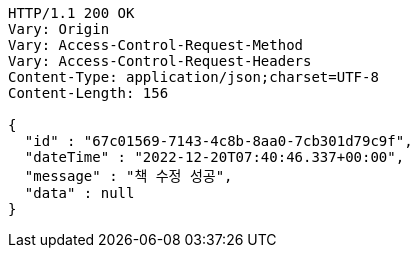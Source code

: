 [source,http,options="nowrap"]
----
HTTP/1.1 200 OK
Vary: Origin
Vary: Access-Control-Request-Method
Vary: Access-Control-Request-Headers
Content-Type: application/json;charset=UTF-8
Content-Length: 156

{
  "id" : "67c01569-7143-4c8b-8aa0-7cb301d79c9f",
  "dateTime" : "2022-12-20T07:40:46.337+00:00",
  "message" : "책 수정 성공",
  "data" : null
}
----